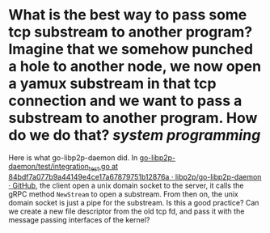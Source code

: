 * What is the best way to pass some tcp substream to another program? Imagine that we somehow punched a hole to another node, we now open a yamux substream in that tcp connection and we want to pass a substream to another program. How do we do that? [[system programming]]
Here is what go-libp2p-daemon did. In [[https://github.com/libp2p/go-libp2p-daemon/blob/84bdf7a077b9a44149e4ce17a67879751b12876a/test/integration_test.go#L79-L127][go-libp2p-daemon/test/integration_test.go at 84bdf7a077b9a44149e4ce17a67879751b12876a · libp2p/go-libp2p-daemon · GitHub]], the client open a unix domain socket to the server, it calls the gRPC method ~NewStream~ to open a substream. From then on, the unix domain socket is just a pipe for the substream. Is this a good practice? Can we create a new file descriptor from the old tcp fd, and pass it with the message passing interfaces of the kernel?